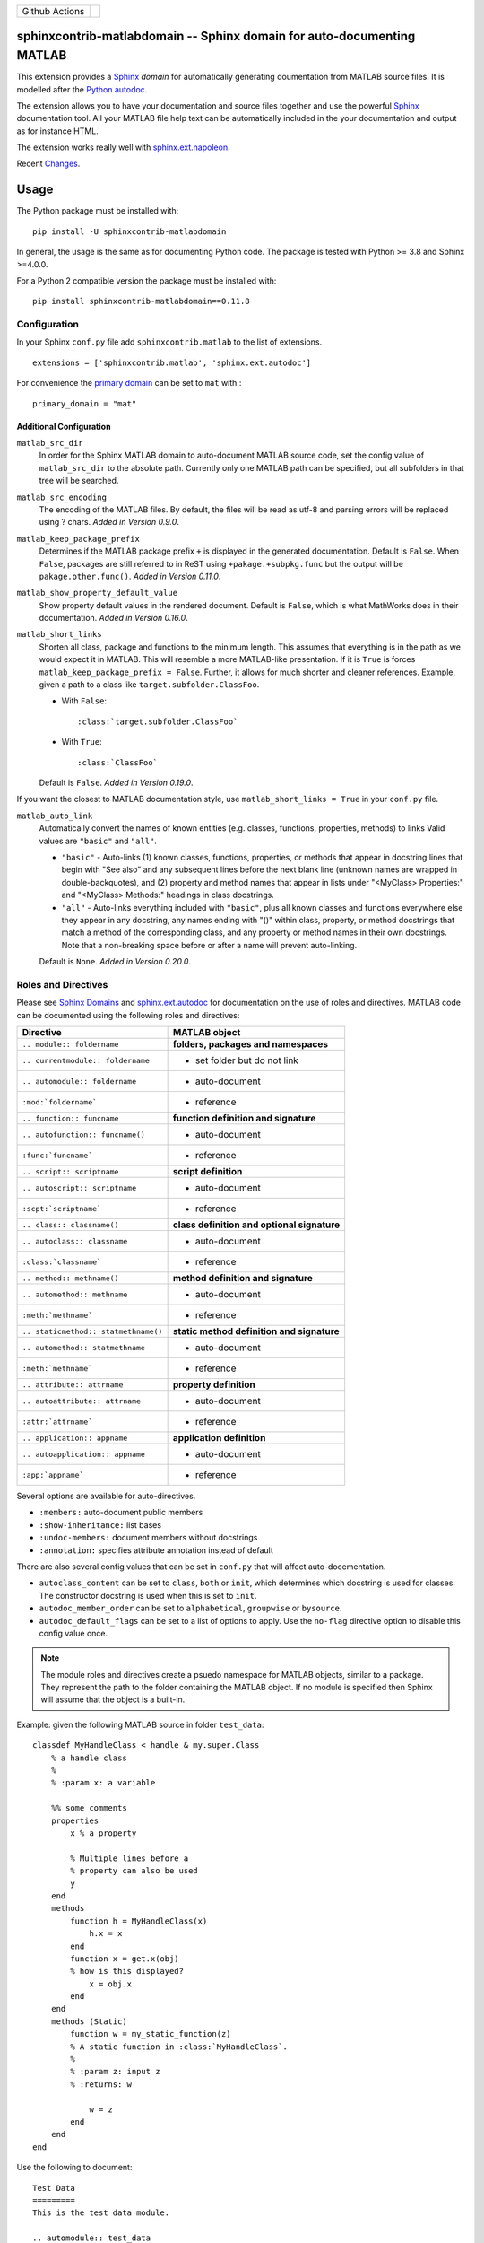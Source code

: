 
.. |github-action-badge| image:: https://github.com/sphinx-contrib/matlabdomain/actions/workflows/python-package.yml/badge.svg
   :scale: 100%
   :align: middle

+----------------+-----------------------+
+ Github Actions | |github-action-badge| |
+----------------+-----------------------+

sphinxcontrib-matlabdomain -- Sphinx domain for auto-documenting MATLAB
=======================================================================

This extension provides a `Sphinx <http://www.sphinx-doc.org/en/master/index.html>`_
*domain* for automatically generating doumentation from MATLAB source files.
It is modelled after the `Python autodoc <http://www.sphinx-doc.org/en/master/usage/extensions/autodoc.html>`_.

The extension allows you to have your documentation and source files together
and use the powerful `Sphinx <http://www.sphinx-doc.org/en/master/index.html>`_
documentation tool. All your MATLAB file help text can be automatically
included in the your documentation and output as for instance HTML.

The extension works really well with `sphinx.ext.napoleon
<https://www.sphinx-doc.org/en/master/usage/extensions/napoleon.html>`_.

Recent `Changes <https://github.com/sphinx-contrib/matlabdomain/blob/master/CHANGES.rst>`_.


Usage
=====

The Python package must be installed with::

   pip install -U sphinxcontrib-matlabdomain

In general, the usage is the same as for documenting Python code. The package
is tested with Python >= 3.8 and Sphinx >=4.0.0.

For a Python 2 compatible version the package must be installed with::

   pip install sphinxcontrib-matlabdomain==0.11.8


Configuration
-------------
In your Sphinx ``conf.py`` file add ``sphinxcontrib.matlab`` to the list of
extensions. ::

   extensions = ['sphinxcontrib.matlab', 'sphinx.ext.autodoc']

For convenience the `primary domain <https://www.sphinx-doc.org/en/master/usage/configuration.html#confval-primary_domain>`_
can be set to ``mat`` with.::

   primary_domain = "mat"


Additional Configuration
~~~~~~~~~~~~~~~~~~~~~~~~

``matlab_src_dir``
   In order for the Sphinx MATLAB domain to auto-document MATLAB source code,
   set the config value of ``matlab_src_dir`` to the absolute path. Currently
   only one MATLAB path can be specified, but all subfolders in that tree will
   be searched.

``matlab_src_encoding``
   The encoding of the MATLAB files. By default, the files will be read as utf-8
   and parsing errors will be replaced using ? chars. *Added in Version 0.9.0*.

``matlab_keep_package_prefix``
   Determines if the MATLAB package prefix ``+`` is displayed in the
   generated documentation.  Default is ``False``.  When ``False``, packages are
   still referred to in ReST using ``+pakage.+subpkg.func`` but the output
   will be ``pakage.other.func()``. *Added in Version
   0.11.0*.

``matlab_show_property_default_value``
   Show property default values in the rendered document. Default is ``False``,
   which is what MathWorks does in their documentation. *Added in Version
   0.16.0*.

``matlab_short_links``
   Shorten all class, package and functions to the minimum length. This assumes
   that everything is in the path as we would expect it in MATLAB. This will
   resemble a more MATLAB-like presentation. If it is ``True`` is forces
   ``matlab_keep_package_prefix = False``. Further, it allows for much shorter and cleaner references.
   Example, given a path to a class like ``target.subfolder.ClassFoo``.

   * With ``False``::

      :class:`target.subfolder.ClassFoo`

   * With ``True``::

      :class:`ClassFoo`

   Default is ``False``. *Added in Version 0.19.0*.

If you want the closest to MATLAB documentation style, use ``matlab_short_links
= True`` in your ``conf.py`` file.

``matlab_auto_link``
   Automatically convert the names of known entities (e.g. classes, functions,
   properties, methods) to links Valid values are ``"basic"``
   and ``"all"``.

   * ``"basic"`` - Auto-links (1) known classes, functions, properties, or
     methods that appear in docstring lines that begin with "See also" and any
     subsequent lines before the next blank line (unknown names are wrapped in
     double-backquotes), and (2) property and method names that appear in lists
     under "<MyClass> Properties:" and "<MyClass> Methods:" headings in class
     docstrings.

   * ``"all"`` - Auto-links everything included with ``"basic"``, plus all known
     classes and functions everywhere else they appear in any docstring, any
     names ending with "()" within class, property, or method docstrings that
     match a method of the corresponding class, and any property or method names
     in their own docstrings. Note that a non-breaking space before or after
     a name will prevent auto-linking.

   Default is ``None``. *Added in Version 0.20.0*.


Roles and Directives
--------------------

Please see `Sphinx Domains <https://www.sphinx-doc.org/en/master/usage/restructuredtext/domains.html>`_ and
`sphinx.ext.autodoc
<http://www.sphinx-doc.org/en/master/usage/extensions/autodoc.html>`_ for
documentation on the use of roles and directives. MATLAB code can be documented
using the following roles and directives:

====================================  ===========================================
Directive                             MATLAB object
====================================  ===========================================
``.. module:: foldername``            **folders, packages and namespaces**
``.. currentmodule:: foldername``     * set folder but do not link
``.. automodule:: foldername``        * auto-document
``:mod:`foldername```                 * reference
``.. function:: funcname``            **function definition and signature**
``.. autofunction:: funcname()``      * auto-document
``:func:`funcname```                  * reference
``.. script:: scriptname``            **script definition**
``.. autoscript:: scriptname``        * auto-document
``:scpt:`scriptname```                * reference
``.. class:: classname()``            **class definition and optional signature**
``.. autoclass:: classname``          * auto-document
``:class:`classname```                * reference
``.. method:: methname()``            **method definition and signature**
``.. automethod:: methname``          * auto-document
``:meth:`methname```                  * reference
``.. staticmethod:: statmethname()``  **static method definition and signature**
``.. automethod:: statmethname``      * auto-document
``:meth:`methname```                  * reference
``.. attribute:: attrname``           **property definition**
``.. autoattribute:: attrname``       * auto-document
``:attr:`attrname```                  * reference
``.. application:: appname``          **application definition**
``.. autoapplication:: appname``      * auto-document
``:app:`appname```                    * reference
====================================  ===========================================

Several options are available for auto-directives.

* ``:members:`` auto-document public members
* ``:show-inheritance:`` list bases
* ``:undoc-members:`` document members without docstrings
* ``:annotation:`` specifies attribute annotation instead of default

There are also several config values that can be set in ``conf.py`` that will
affect auto-docementation.

* ``autoclass_content`` can be set to ``class``, ``both`` or ``init``, which
  determines which docstring is used for classes. The constructor docstring
  is used when this is set to ``init``.
* ``autodoc_member_order`` can be set to ``alphabetical``, ``groupwise`` or
  ``bysource``.
* ``autodoc_default_flags`` can be set to a list of options to apply. Use
  the ``no-flag`` directive option to disable this config value once.

.. note::

    The module roles and directives create a psuedo namespace for MATLAB
    objects, similar to a package. They represent the path to the folder
    containing the MATLAB object. If no module is specified then Sphinx will
    assume that the object is a built-in.

Example: given the following MATLAB source in folder ``test_data``::

    classdef MyHandleClass < handle & my.super.Class
        % a handle class
        %
        % :param x: a variable

        %% some comments
        properties
            x % a property

            % Multiple lines before a
            % property can also be used
            y
        end
        methods
            function h = MyHandleClass(x)
                h.x = x
            end
            function x = get.x(obj)
            % how is this displayed?
                x = obj.x
            end
        end
        methods (Static)
            function w = my_static_function(z)
            % A static function in :class:`MyHandleClass`.
            %
            % :param z: input z
            % :returns: w

                w = z
            end
        end
    end

Use the following to document::

    Test Data
    =========
    This is the test data module.

    .. automodule:: test_data

    :mod:`test_data` is a really cool module.

    My Handle Class
    ---------------
    This is the handle class definition.

    .. autoclass:: MyHandleClass
        :show-inheritance:
        :members:

In version 0.19.0 the ``.. automodule::`` directive can also take a ``.`` as
argument, which allows you to document classes or functions in the root of
``matlab_src_dir``.


Module Index
------------

Since version 0.10.0 the *MATLAB Module Index* should be linked to with::

   `MATLAB Module Index <mat-modindex.html>`_

Older versions, used the *Python Module Index*, which was linked to with::

   :ref:`modindex`


Documenting Python and MATLAB sources together
==============================================

Since version 0.10.0 MATLAB and Python sources can be (auto-)documented in the same
Sphinx documentation. For this to work, do not set the `primary domain <https://www.sphinx-doc.org/en/master/usage/configuration.html#confval-primary_domain>`_.

Instead use the ``mat:`` prefix before the desired directives::

   .. automodule:: func
   .. autofunction:: func.main

   .. mat:automodule:: matsrc
   .. mat:autofunction:: matsrc.func


Online Demo
===========

.. warning::

   The online demo is highly outdated!

The test docs in the repository are online here:
http://bwanamarko.alwaysdata.net/matlabdomain/

.. note::

    Sphinx style markup are used to document parameters, types, returns and
    exceptions. There must be a blank comment line before and after the
    parameter descriptions.


Users
=====

* `Cantera <http://cantera.github.io/docs/sphinx/html/compiling/dependencies.html?highlight=matlabdomain>`_
* `CoSMo MVPA <http://cosmomvpa.org/download.html?highlight=matlabdomain#developers>`_
* `The Cobra Toolbox <https://opencobra.github.io/cobratoolbox/stable/index.html#>`_
* `The RepLAB Toolbox <https://replab.github.io/replab>`_


Citation
========
.. image:: https://zenodo.org/badge/105161090.svg
   :target: https://zenodo.org/badge/latestdoi/105161090
